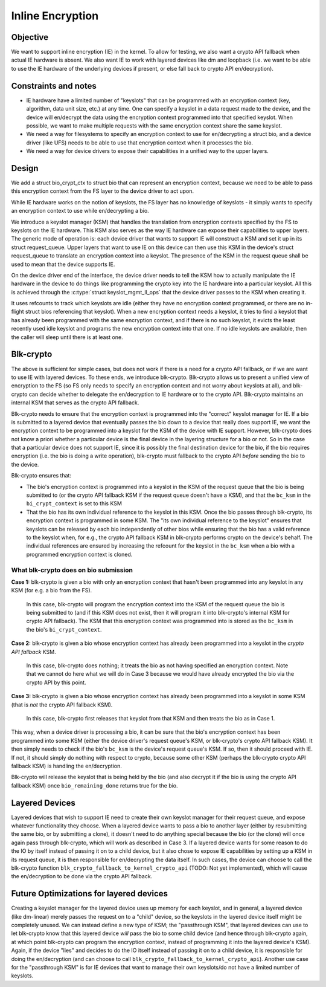.. SPDX-License-Identifier: GPL-2.0

.. _inline_encryption:

=================
Inline Encryption
=================

Objective
=========

We want to support inline encryption (IE) in the kernel.
To allow for testing, we also want a crypto API fallback when actual
IE hardware is absent. We also want IE to work with layered devices
like dm and loopback (i.e. we want to be able to use the IE hardware
of the underlying devices if present, or else fall back to crypto API
en/decryption).


Constraints and notes
=====================

- IE hardware have a limited number of "keyslots" that can be programmed
  with an encryption context (key, algorithm, data unit size, etc.) at any time.
  One can specify a keyslot in a data request made to the device, and the
  device will en/decrypt the data using the encryption context programmed into
  that specified keyslot. When possible, we want to make multiple requests with
  the same encryption context share the same keyslot.

- We need a way for filesystems to specify an encryption context to use for
  en/decrypting a struct bio, and a device driver (like UFS) needs to be able
  to use that encryption context when it processes the bio.

- We need a way for device drivers to expose their capabilities in a unified
  way to the upper layers.


Design
======

We add a struct bio_crypt_ctx to struct bio that can represent an
encryption context, because we need to be able to pass this encryption
context from the FS layer to the device driver to act upon.

While IE hardware works on the notion of keyslots, the FS layer has no
knowledge of keyslots - it simply wants to specify an encryption context to
use while en/decrypting a bio.

We introduce a keyslot manager (KSM) that handles the translation from
encryption contexts specified by the FS to keyslots on the IE hardware.
This KSM also serves as the way IE hardware can expose their capabilities to
upper layers. The generic mode of operation is: each device driver that wants
to support IE will construct a KSM and set it up in its struct request_queue.
Upper layers that want to use IE on this device can then use this KSM in
the device's struct request_queue to translate an encryption context into
a keyslot. The presence of the KSM in the request queue shall be used to mean
that the device supports IE.

On the device driver end of the interface, the device driver needs to tell the
KSM how to actually manipulate the IE hardware in the device to do things like
programming the crypto key into the IE hardware into a particular keyslot. All
this is achieved through the :c:type:`struct keyslot_mgmt_ll_ops` that the
device driver passes to the KSM when creating it.

It uses refcounts to track which keyslots are idle (either they have no
encryption context programmed, or there are no in-flight struct bios
referencing that keyslot). When a new encryption context needs a keyslot, it
tries to find a keyslot that has already been programmed with the same
encryption context, and if there is no such keyslot, it evicts the least
recently used idle keyslot and programs the new encryption context into that
one. If no idle keyslots are available, then the caller will sleep until there
is at least one.


Blk-crypto
==========

The above is sufficient for simple cases, but does not work if there is a
need for a crypto API fallback, or if we are want to use IE with layered
devices. To these ends, we introduce blk-crypto. Blk-crypto allows us to
present a unified view of encryption to the FS (so FS only needs to specify
an encryption context and not worry about keyslots at all), and blk-crypto
can decide whether to delegate the en/decryption to IE hardware or to the
crypto API. Blk-crypto maintains an internal KSM that serves as the crypto
API fallback.

Blk-crypto needs to ensure that the encryption context is programmed into the
"correct" keyslot manager for IE. If a bio is submitted to a layered device
that eventually passes the bio down to a device that really does support IE, we
want the encryption context to be programmed into a keyslot for the KSM of the
device with IE support. However, blk-crypto does not know a priori whether a
particular device is the final device in the layering structure for a bio or
not. So in the case that a particular device does not support IE, since it is
possibly the final destination device for the bio, if the bio requires
encryption (i.e. the bio is doing a write operation), blk-crypto must fallback
to the crypto API *before* sending the bio to the device.

Blk-crypto ensures that:

- The bio's encryption context is programmed into a keyslot in the KSM of the
  request queue that the bio is being submitted to (or the crypto API fallback
  KSM if the request queue doesn't have a KSM), and that the ``bc_ksm``
  in the ``bi_crypt_context`` is set to this KSM

- That the bio has its own individual reference to the keyslot in this KSM.
  Once the bio passes through blk-crypto, its encryption context is programmed
  in some KSM. The "its own individual reference to the keyslot" ensures that
  keyslots can be released by each bio independently of other bios while
  ensuring that the bio has a valid reference to the keyslot when, for e.g., the
  crypto API fallback KSM in blk-crypto performs crypto on the device's behalf.
  The individual references are ensured by increasing the refcount for the
  keyslot in the ``bc_ksm`` when a bio with a programmed encryption
  context is cloned.


What blk-crypto does on bio submission
--------------------------------------

**Case 1:** blk-crypto is given a bio with only an encryption context that hasn't
been programmed into any keyslot in any KSM (for e.g. a bio from the FS).
  In this case, blk-crypto will program the encryption context into the KSM of the
  request queue the bio is being submitted to (and if this KSM does not exist,
  then it will program it into blk-crypto's internal KSM for crypto API
  fallback). The KSM that this encryption context was programmed into is stored
  as the ``bc_ksm`` in the bio's ``bi_crypt_context``.

**Case 2:** blk-crypto is given a bio whose encryption context has already been
programmed into a keyslot in the *crypto API fallback* KSM.
  In this case, blk-crypto does nothing; it treats the bio as not having
  specified an encryption context. Note that we cannot do here what we will do
  in Case 3 because we would have already encrypted the bio via the crypto API
  by this point.

**Case 3:** blk-crypto is given a bio whose encryption context has already been
programmed into a keyslot in some KSM (that is *not* the crypto API fallback
KSM).
  In this case, blk-crypto first releases that keyslot from that KSM and then
  treats the bio as in Case 1.

This way, when a device driver is processing a bio, it can be sure that
the bio's encryption context has been programmed into some KSM (either the
device driver's request queue's KSM, or blk-crypto's crypto API fallback KSM).
It then simply needs to check if the bio's ``bc_ksm`` is the device's
request queue's KSM. If so, then it should proceed with IE. If not, it should
simply do nothing with respect to crypto, because some other KSM (perhaps the
blk-crypto crypto API fallback KSM) is handling the en/decryption.

Blk-crypto will release the keyslot that is being held by the bio (and also
decrypt it if the bio is using the crypto API fallback KSM) once
``bio_remaining_done`` returns true for the bio.


Layered Devices
===============

Layered devices that wish to support IE need to create their own keyslot
manager for their request queue, and expose whatever functionality they choose.
When a layered device wants to pass a bio to another layer (either by
resubmitting the same bio, or by submitting a clone), it doesn't need to do
anything special because the bio (or the clone) will once again pass through
blk-crypto, which will work as described in Case 3. If a layered device wants
for some reason to do the IO by itself instead of passing it on to a child
device, but it also chose to expose IE capabilities by setting up a KSM in its
request queue, it is then responsible for en/decrypting the data itself. In
such cases, the device can choose to call the blk-crypto function
``blk_crypto_fallback_to_kernel_crypto_api`` (TODO: Not yet implemented), which will
cause the en/decryption to be done via the crypto API fallback.


Future Optimizations for layered devices
========================================

Creating a keyslot manager for the layered device uses up memory for each
keyslot, and in general, a layered device (like dm-linear) merely passes the
request on to a "child" device, so the keyslots in the layered device itself
might be completely unused. We can instead define a new type of KSM; the
"passthrough KSM", that layered devices can use to let blk-crypto know that
this layered device *will* pass the bio to some child device (and hence
through blk-crypto again, at which point blk-crypto can program the encryption
context, instead of programming it into the layered device's KSM). Again, if
the device "lies" and decides to do the IO itself instead of passing it on to
a child device, it is responsible for doing the en/decryption (and can choose
to call ``blk_crypto_fallback_to_kernel_crypto_api``). Another use case for the
"passthrough KSM" is for IE devices that want to manage their own keyslots/do
not have a limited number of keyslots.
